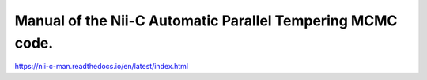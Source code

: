 Manual of the Nii-C Automatic Parallel Tempering MCMC code.
=======================================

https://nii-c-man.readthedocs.io/en/latest/index.html